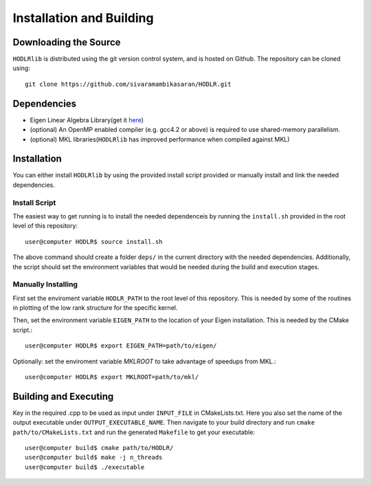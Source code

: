 *************************
Installation and Building
*************************

Downloading the Source
-----------------------

:math:`\texttt{HODLRlib}` is distributed using the git version control system, and is hosted on Github. The repository can be cloned using::

    git clone https://github.com/sivaramambikasaran/HODLR.git

Dependencies
-------------

- Eigen Linear Algebra Library(get it `here <https://bitbucket.org/eigen/eigen/>`_)
- (optional) An OpenMP enabled compiler (e.g. gcc4.2 or above) is required to use shared-memory parallelism.
- (optional) MKL libraries(:math:`\texttt{HODLRlib}` has improved performance when compiled against MKL)

Installation
-------------

You can either install :math:`\texttt{HODLRlib}` by using the provided install script provided or manually install and link the needed dependencies.

Install Script
^^^^^^^^^^^^^^

The easiest way to get running is to install the needed dependenceis by running the ``install.sh`` provided in the root level of this repository::

    user@computer HODLR$ source install.sh

The above command should create a folder ``deps/`` in the current directory with the needed dependencies. Additionally, the script should set the environment variables that would be needed during the build and execution stages.

Manually Installing
^^^^^^^^^^^^^^^^^^^

First set the enviroment variable ``HODLR_PATH`` to the root level of this repository. This is needed by some of the routines in plotting of the low rank structure for the specific kernel.

Then, set the environment variable ``EIGEN_PATH`` to the location of your Eigen installation. This is needed by the CMake script.::

    user@computer HODLR$ export EIGEN_PATH=path/to/eigen/

Optionally: set the enviroment variable `MKLROOT` to take advantage of speedups from MKL.::

    user@computer HODLR$ export MKLROOT=path/to/mkl/

Building and Executing
----------------------

Key in the required .cpp to be used as input under ``INPUT_FILE`` in CMakeLists.txt. Here you also set the name of the output executable under ``OUTPUT_EXECUTABLE_NAME``. Then navigate to your build directory and run ``cmake path/to/CMakeLists.txt`` and run the generated ``Makefile`` to get your executable::

    user@computer build$ cmake path/to/HODLR/
    user@computer build$ make -j n_threads
    user@computer build$ ./executable
